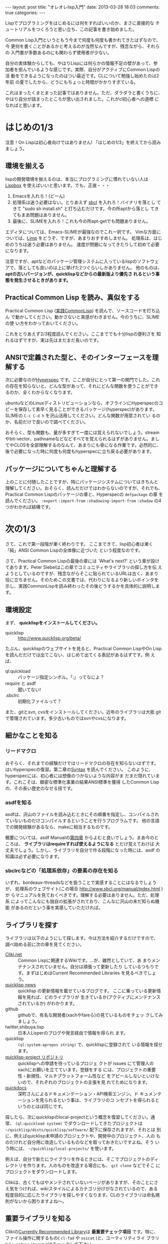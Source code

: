 #+begin_HTML
---
layout: post
title: "オレオレlisp入門"
date: 2013-03-28 18:03
comments: true
categories: 
---
#+end_HTML
# Local Variables:
# octopress-export-org-to-md : post 
# End:

Lispでプログラミングをはじめるには何をすればいいのか、まさに直接的な
チュートリアルをつくろうと思い立ち、この記事を書き始めました。

Common Lisp入門というともう今まで何度も何度も書かれてきたはずなので、今
更何を書くことがあるかと考えるのが当然なんですが、残念ながら、それらの
入門書が多数あるのにも関わらず使用者が少ない。

自分の実体験からしても、やはりLispには何らかの情報不足の壁があって、参
加者を拒んでいるような感じです。実際、自分がアクティブにCommon Lispの活
動をできるようになったのはつい最近です。CLについて勉強し始めたのは2年前
の夏でしたから、どうにもちょっと時間がかかりすぎている。

これはまったくまとまった記事ではありません。ただ、ダラダラと書くうちに、
やはり自分が詰まったところが思い出されました。これがcl初心者への道標
になればと思います。

#+HTML: <!-- more -->

* はじめの1/3

注意！On Lispは初心者向けではありません!
「はじめの1/3」を終えてから読みましょう。

** 環境を揃える

lispの開発環境を揃えるのは、本当にプログラミングに慣れていない人は
[[http://common-lisp.net/project/lispbox/][Lispbox]] を使えばいいと思います。でも、正直・・・

1. Emacsを入れろ！(どーん)
2. 処理系は迷う必要はない。とりあえず [[http://www.sbcl.org/][sbcl]] を入れろ！バイナリを落とし
   てきて "sudo sh install.sh" と打ち込むだけです。今の所aptから落とし
   てきてもまあ問題はありません。
3. 最後に、SLIMEを入れろ！これも今の所apt-getでも問題ありません。

エディタについては、Emacs-SLIMEが最強なのでこれ一択です。
Vimな方面については、[[http://www.vim.org/scripts/script.php?script_id=2219][Limp]] をどうぞ、ですが、あまりおすすめしません。
処理系は、はじめのうちは迷う必要はありません。
速度が問題になってきたりして初めて必要になります。

注意ですが、aptなどのパッケージ管理システムに入っているlispのソフトウェ
アで、落としても良いのは上に挙げた2つぐらいしかありません。
他のものは、 *aptの古いバージョンが、quicklispなどからの最新版より優先さ
れるという事態を発生させるときがあります。*

** Practical Common Lisp を読み、真似をする

Practical Common Lisp ([[http://www.amazon.co.jp/%E5%AE%9F%E8%B7%B5Common-Lisp-Peter-Seibel/dp/4274067211][実践CommonLisp]]) を読んで、ソースコードを打ち込ん
で動かしてください。動かさないと実感がわきません。今のうちに、SLIMEの使
い方をわかっておいてください。

これをとりあえず2/3程度読んでください。ここまででも十分lispの便利さを
知れるはずですが、実は先はまだまだ長いのです。

** ANSIで定義された型と、そのインターフェースを理解する

次に必要なのが[[http://www.lispworks.com/documentation/HyperSpec/Front/Contents.htm][Hyperspec]] です。ここが自分にとって第一の関門でした。これ
の存在を知らないと、どんな型があって、それにどんな関数を使うことができ
るのか、全くわからなくなります。

ubuntuなどのLinuxディストリビューションなら、オフラインにHyperspecのコ
ピーを保存して素早く見ることができるパッケージ(hyperspec)があります。
SLIMEの =C-c C-d h= を沢山活用してください。どんな関数が用意されてい
るのか、名前だけで良いので調べてください。

おそらく、型も関数も、量が多すぎて一度には覚えられないでしょう。stream
やbit-vector、pathnameなどなどすべてを覚えられるはずがありません。まし
てやCLOSを全部理解するのなんて、あまりにも骨になる作業です。必然的に、
後で必要になった時に何度も何度もhyperspecに立ち戻る必要があります。

** パッケージについてちゃんと理解する

上のことに付随したことですが、特にパッケージシステムについてはきちんと
理解してください。おそらく、読んだだけではわからないのですが、それでも、
Practical Common Lispのパッケージの章と、Hyperspecの =defpackage= の章
を読んでください。 =:export= =:import-from= =:shadowing-import-from=
=:shadow= の4つがわかれば結構です。

* 次の1/3

さて、これで第一段階が漸く終わりです。
ここまできて、lisp初心者は漸く「純」ANSI Common Lispの全体像に近づいた
という程度なのです。

さて、Practical Common Lispの最後の章には `What's next?' という章が設け
てあります。Peter Siebelはこの章でコミュニティやライブラリの探し方を伝
えようとしているのですが、残念ながらそこに貼られているURLは古く、あまり
役に立ちません。そのためこの文書では、代わりになるより新しいポインタを
示し、実践CommonLispを読み終わったその後どうするかを具体的に説明します。

** 環境設定

まず、 *quicklispをインストールしてください。*

+ quicklisp :: http://www.quicklisp.org/beta/

たぶん、quicklispのウェブサイトを見ると、Practical Common LispやOn
Lispを読んだだけでは出てこない、はじめて出てくる表記があるはずです。例
えば、

+ ql:quickload :: パッケージ指定シンボル。「:」ってなによ？
+ require と asdf :: 聞いてない!
+ .sbclrc :: 初期化ファイルって？

また、gitとsvn, cvsをインストールしてください。近年のライブラリは大抵
gitで管理されています。多少古いものではsvnやcvsになります。

** 細かなことを知る
*** リードマクロ

おそらく、それまでの経験だけではリードマクロの存在を知らないはずです。
はいhyperspecの復習。第二章の[[http://www.lispworks.com/documentation/HyperSpec/Body/02_.htm][Syntax]] を読んでください。
このように、hyperspecには、初心者には想像のつかないような内容がま
だまだ隠れています。これこそは、緻密な標準化事業の結果ANSI標準を獲得
したCommon Lispの、その長い歴史のなせる技です。

*** asdfを知る

asdfは、沢山のファイルを読み込むときにその順番を指定し、コンパイルされ
ていないものだけコンパイルするということを行うプログラムです。
他の言語での開発経験があるなら、makeに相当するものです。

概要については、asdf Manualの[[http://common-lisp.net/project/asdf/asdf/Using-ASDF.html#Using-ASDF][第四章]] からよむと良いでしょう。まあ今のと
ころは、 *ライブラリはrequireすれば使えるようになる* とだけ覚えておけば
大丈夫でしょう。しかし、ライブラリを自分で作る段階になった時には、asdf
の知識は必ず必要になります。

*** sbclrcなどの「処理系依存」の要素の存在を知る

いずれ、bordeaux-threadsなどを扱うことで実感することにはなるでしょうが、
処理系のウェブサイト(この場合 http://www.sbcl.org/manual/index.html )か
らマニュアルを見ておくべきです。理解する必要はありません。ただ、処理系
によってこんなにも独自の拡張がされており、こんなに沢山の未だ知らぬ機能
があるのだという事を実感していただければ。

** ライブラリを探す

ライブラリは以下のようにして探します。今は方法を紹介するだけですので、
調べ始める前に次の章を見てください。

+ [[http://www.cliki.net][Cliki.net]] :: Common Lispに関連するWikiです。…が、雑然としていて、あ
               まりメンテナンスされていません。自分は頑張って更新したり
               しているつもりです。まずはじめはCurrent Recommended
               Libraries を見るべきでしょう。
+ [[http://blog.quicklisp.org/][quicklisp news]] :: quicklisp の更新情報を載せているブログです。
		    ここに乗っている更新情報を見れば、どのライブラリが
                    生きているか(アクティブにメンテナンスされているか)
                    がわかります。
+ github :: githubで、有名な開発者(xachやfareら)の見ているものをチェッ
            クしてみましょう。
+ twitter,shibuya.lisp :: 日本人Lisperのブログや発言経由で情報を得られ
     ます。
+ quicklisp :: =(ql:system-apropos string)= で、quicklispに登録されて
               いる情報を探せます。
+ [[https://github.com/quicklisp/quicklisp-projects][quicklisp-project リポジトリ]] :: quicklispへの申請を待っているプロジェ
     クトが issues にて管理人のxachにお願いを立てています。登録をする
     には、プロジェクトの重要性・新規性、マルチプラットフォーム性など
     をアピールしないといけないので、それぞれのプロジェクトの主張を見
     れてためになります。
+ [[http://quickdocs.org/][quickdocs]] :: 深町さんによるドキュメンテーション・API検索エンジン。ド
               キュメンテーションを見られるという事は、ライブラリのコ
               ンセプトを得られるというのとほぼ同じです。

探したら、次にquicklispのlocal-projectという概念を復習してください。通
常、 =(ql:quickload system)= でダウンロードしてきたプロジェクトは
=~/quicklisp/dists/quicklisp/software/= 配下に保存されますが、それとは
別に、例えばquicklisp未申請のプロジェクトや、開発中のプロジェクト、人の
ものだけれど自分用に改造しているものなどを取っておきたいですよね。そう
いう時には、 =~/quicklisp/local-projects/= を使います。

例えば、自分で新たにライブラリを作るときには、そこでプロジェクトのディ
レクトリを作ります。人のものを改造する場合にも、 =git clone= などでそこ
にプロジェクトをダウンロードします。

Clikiは、古くてもはやメンテされていないページがありますが、そのことにさ
え気をつければ、wikiスタイルによるカテゴリ分けがなされているので、ある
程度目的に応じたライブラリを探しやすくなります。CLのライブラリは命名規
則がないから困りますよね〜。

** 重要ライブラリを知る

Clikiの[[http://www.cliki.net/Current%20recommended%20libraries][Currently Recommended Library]]は *最重要チェック項目* です。特に、
ファイル操作に関するもの( =cl-fad= や =osicat= )と、ユーティリティライ
ブラリ(=alexandria= =iterate=)はチェックして下さい。

* 最後の1/3
最後の1/3になりました。ここで残されていることはあと3つ程です。
この中には未だに自分も達成できていない点もあります。

** 自分でライブラリを作りgithubに公開する
これは最初の関門であり、最後のゴールでもあります。
これを行うためには、 *良いインターフェースとは何か* というセンスないし
知識が無いといけません。また、asdfをきちんと理解する必要があります。

深町英太郎さん作のcl-projectというライブラリがありまして、初めてライブ
ラリを作る人でも簡単！また、他の人のライブラリのasdファイルも見てみて
ください。

+ [[https://github.com/fukamachi/cl-project][cl-project]] :: プロジェクトのテンプレートを作るライブラリ

深町さんはプログラムの書き方のスタイルについて興味深い記事を多数書いて
いらっしゃっています。

また、asdfの延長として、 =xcvb= や =uiop= (旧asdf-driver)というライブラ
リがあります。

また、ライブラリを書くならドキュメントは必須です。いくつかあるドキュメ
ンテーション生成ライブラリを調べて試しておくべきです。

** CLOSとMOPを理解する

CLOSは非常に奥が深いオブジェクトシステムで、他の言語にはない特徴をいく
つも持っています。[[http://ja.wikipedia.org/wiki/CLOS][日本語版WikipediaのCLOSのページ]] は僕がかなり書きました
ので、そこの例をみると理解の助けになるでしょう。もちろん、hyperspecも
読んでください。

[[http://alu.org/mop/index.html][MOP]] はCltl2で提唱された考えではあるみたいですが、処理系依存の部分が残っ
ており、ANSI規格には入っていません。しかし、 /ぼちぼち/ それぞれの処理
系が対応してきています。そのため、 =closer-mop= というライブラリが、ポー
タビリティのために作られています。

** CFFIを理解する

[[http://common-lisp.net/project/cffi/][CFFI]] は、Cやその他の言語で書かれたライブラリを扱うためのフレームワーク
です。 *UFFIは古いので推奨されません。* サイトにはチュートリアルとマニュ
アルが載っています。

** コンディション・リスタートシステムを理解する

これはPractical Common Lispも参考になるでしょう。

** スレッドなどのプリミティブな処理

スレッドやデータベース、永続化、GC、最適化などをlispでどう表現す
るのかを知る必要があります。まあ、そこらへんのコストは他の言語と変わり
ない複雑さがあるのですが…。

** 抽象的なプログラミング上の概念を身につける

パターンマッチやユニフィケーション、非決定的アルゴリズム、
継続渡しスタイル、Lispには型変数が無いこと、処理系内部のVOP(Virtual
OP)処理など。

* 最後の仕上げ

+ Interface Passing Style ほか, API設計について学ぶ
+ 複数の他の人のライブラリを読み、改善する
+ 国際的な Lisp world で名を上げる
+ つねに拡散が正でありがちなlispコミュニティを統合し、既存の問題を解
  決し、lisperを増やす

うーん、なんか壮大すぎで適当(--;) でも、これで、cltl3の編纂などに精を出してくれる若い
lisperの仲間が増えてくれると嬉しいです。リーダーシップを取って、言語と
言うよりコミュニティに存在する問題を解決しないといけませんね。

まあ、こんなかんじで、いまからlispを始めようという人は、どうやったらス
ゴイlisperになれるのかの指針ができたのではないでしょうか。自分もまだま
だですが、少ないながらも力添えができればと思います。
